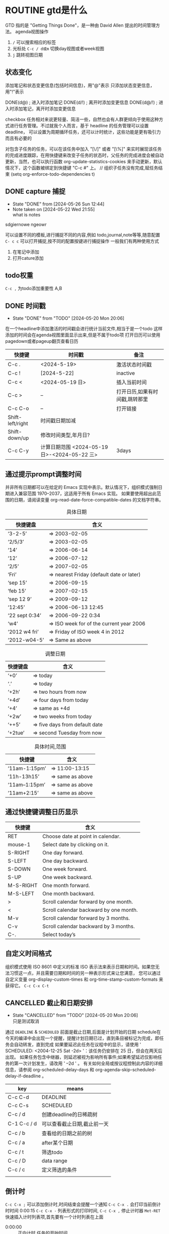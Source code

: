 * ROUTINE gtd是什么
    GTD 指的是 "Getting Things Done"，是一种由 David Allen 提出的时间管理方法。
agenda视图操作
1) =/= 可以搜索相应的标签
2) 光标处 =C-c / d或m= 切换day视图或者week视图
3) =j= 跳转视图日期
** 状态变化
添加笔记和状态变更信息(包括时间信息)，用"@"表示
只添加状态变更信息，用"!"表示

DONE(d@)       ; 进入时添加笔记
DONE(d/!)      ; 离开时添加变更信息
DONE(d@/!)     ; 进入时添加笔记，离开时添加变更信息

checkbox 任务相对来说更轻量、简洁一些，自然也会有人群更倾向于使用这种方式进行任务管理。不过就我个人而言，基于 headline 的任务管理可以设置 deadline，
可以设置为周期循环任务，还可以计时统计，这些功能是更有吸引力而且有必要的

对包含子任务的任务，可以在该任务中加入 "[\/]" 或者 "[\%]" 来实时展现该任务的完成进度跟踪，在用快捷键来改变子任务的状态时，父任务的完成进度会被自动更新，当然，也可以执行函数
org-update-statistics-cookies 来手动更新，默认情况下，这个函数被绑定到快捷键 "C-c #" 上。
// 组织子任务没有完成,赋任务结束
(setq org-enforce-todo-dependencies t)

** DONE capture 捕捉
DEADLINE: <2024-05-05 Sun>
- State "DONE"       from              [2024-05-26 Sun 12:44]
- Note taken on [2024-05-22 Wed 21:55] \\
  what is notes
:DRAW:
sdgiernowe
ngeowr
:END:

可以设置不同的模板,进行捕捉不同的内容,例如 todo,journal,note等等,随意配置
=C- c c= 可以打开捕捉,按不同的配置按键进行捕捉操作
一般我们有两种使用方式
1. 在笔记中添加
2. 打开cature添加
 

** todo权重
=C-c ,= 为todo添加重要性 A,B
   
** DONE 时间戳
- State "DONE"       from "TODO"       [2024-05-20 Mon 20:06]
在一个headline中添加激活的时间戳会进行统计当前文件,相当于是一个todo
这样添加的时间会在agenda视图里面显示出来,但是不属于todo项
打开日历可以使用 pagedown或者pageup翻页查看日历


| 快捷键           | 时间戳                                       | 备注                           |
|------------------+----------------------------------------------+--------------------------------|
| C-c .            | <2024-5-19>                                  | 激活状态时间戳                 |
| C-c !            | [2024-5-22]                                  | inactive                       |
| C-c <            | <2024-05-19 日>                              | 插入当前时间                   |
| C-c >            | --                                           | 打开日历,如果有时间戳,跳转那里 |
| C-c C-o          | --                                           | 打开链接                       |
| Shift-left/right | 时间戳日期加减                               |                                |
| Shift-down/up    | 修改时间类型,年月日?                         |                                |
| C-c C-y          | 计算日期范围 <2024-05-19 日>-<2024-05-22 三> | 3days                          |

** 通过提示prompt调整时间
    并非所有日期都可以在给定的 Emacs 实现中表示。默认情况下，组织模式强制日期进入兼容范围 1970–2037，这适用于所有 Emacs 实现。
    如果要使用超出此范围的日期，请阅读变量 org-read-date-force-compatible-dates 的文档字符串。
    #+caption: 具体日期
    | 快捷键盘         | 含义                                      |
    |----------------+------------------------------------------|
    | ‘3-2-5’        | ⇒ 2003-02-05                             |
    | ‘2/5/3’        | ⇒ 2003-02-05                             |
    | ‘14’           | ⇒ 2006-06-14                             |
    | ‘12’           | ⇒ 2006-07-12                             |
    | ‘2/5’          | ⇒ 2007-02-05                             |
    | ‘Fri’          | ⇒ nearest Friday (default date or later) |
    | ‘sep 15’       | ⇒ 2006-09-15                             |
    | ‘feb 15’       | ⇒ 2007-02-15                             |
    | ‘sep 12 9’     | ⇒ 2009-09-12                             |
    | ‘12:45’        | ⇒ 2006-06-13 12:45                       |
    | ‘22 sept 0:34’ | ⇒ 2006-09-22 0:34                        |
    | ‘w4’           | ⇒ ISO week for of the current year 2006  |
    | ‘2012 w4 fri’  | ⇒ Friday of ISO week 4 in 2012           |
    | ‘2012-w04-5’   | ⇒ Same as above                          |

    #+caption: 调整日期
    | 快捷键盘  | 含义                           |
    |---------+-------------------------------|
    | ‘+0’    | ⇒ today                       |
    | ‘.’     | ⇒ today                       |
    | ‘+2h’   | ⇒ two hours from now          |
    | ‘+4d’   | ⇒ four days from today        |
    | ‘+4’    | ⇒ same as +4d                 |
    | ‘+2w’   | ⇒ two weeks from today        |
    | ‘++5’   | ⇒ five days from default date |
    | ‘+2tue’ | ⇒ second Tuesday from now     |

    #+caption: 具体时间,范围
    | 快捷键          |  含义           |
    |----------------+-----------------|
    | ‘11am-1:15pm’  | ⇒ 11:00-13:15   |
    | ‘11h-13h15’    | ⇒ same as above |
    | ‘11am--1:15pm’ | ⇒ same as above |
    | ‘11am+2:15’    | ⇒ same as above |


    
** 通过快捷键调整日历显示

    | 快捷键     | 含义                                    |
    |-----------+----------------------------------------|
    | RET       | Choose date at point in calendar.      |
    | mouse-1   | Select date by clicking on it.         |
    | S-RIGHT   | One day forward.                       |
    | S-LEFT    | One day backward.                      |
    | S-DOWN    | One week forward.                      |
    | S-UP      | One week backward.                     |
    | M-S-RIGHT | One month forward.                     |
    | M-S-LEFT  | One month backward.                    |
    | >         | Scroll calendar forward by one month.  |
    | <         | Scroll calendar backward by one month. |
    | M-v       | Scroll calendar forward by 3 months.   |
    | C-v       | Scroll calendar backward by 3 months.  |
    | C-.       | Select today’s                         |

    
** 自定义时间格式
组织模式使用 ISO 8601 中定义的标准 ISO 表示法来表示日期和时间。如果您无法习惯这一点，并且需要日期和时间的另一种表示形式来让您满意，
您可以通过自定义变量 org-display-custom-times 和 org-time-stamp-custom-formats 来获得它。
=C-c C-x C-t=


** CANCELLED 截止和日期安排
- State "CANCELLED"  from "TODO"       [2024-05-20 Mon 20:06] \\
  只是测试取消
通过 =DEADLINE= & =SCHEDULED= 前面是截止日期,后面是计划开始的日期
schedule在今天的编译中会出现一个提醒，提醒计划日期已过，直到条目被标记为完成，即任务会自动转发，直到完成
如果要延迟此任务在议程中的显示，请使用 ' SCHEDULED: <2004-12-25 Sat -2d> '：该任务仍安排在 25 日，但会在两天后出现。
如果任务包含中继器，则延迟被视为影响所有事件;如果希望延迟仅影响任务的第一次计划发生，请改用 ' --2d ' 。
有关如何全局或按议程控制此内容的详细信息，请参阅 org-scheduled-delay-days 和 org-agenda-skip-scheduled-delay-if-deadline 。
| key         | means                   |
|-------------+-------------------------|
| C-c C-d     | DEADLINE                |
| C-c C-s     | SCHEDULED               |
| C-c / d     | 创建deadline的日稀疏树    |
| C-1 C-c / d | 可以查看截止日期,截止前一天 |
| C-c / b     | 查看给的日期之前的树       |
| C-c / a     | after某个日期             |
| C-c / t     | 筛选todo                 |
| C-c / D     | data range              |
| C-c / c     | 定义筛选的条件            |
|             |                         |



** 倒计时
=C-c C-x ;= 可以添加倒计时,时间结束会提醒一个通知
=C-c C-x .= 会打印当前倒计时时间 0:00:15
=C-c C-x -= 列表形式的打印时间,
=C-c C-x ,= 停止计时器
=Met-RET= 快速插入计时列表项,首先要有一个计时列表在上面
- 0:00:00 :: 正向计时,任务的开始时间
- 0:00:01 ::
- 0:00:02 ::

** 归档                                                        

标记为完成或者取消,不需要进行的任务都会进行归档,也可以主动进行归档
| operation   | means                                                                  |
|-------------+------------------------------------------------------------------------|
| C-c C-x C-a | 当前项目存档,会移动文件                                                    |
| C-c C-x a   | 子树归档切换当前标题的存档标签。设置标签后，标题将变为阴影面，并且隐藏其下面的子树 |
可以使用C-c C-T


* capture
这个是快速捕捉,可以把一些片段捕捉起来
日志,记录,笔记,todo等等,比单纯的在项目中使用更好
这边要搭配一些模板,包括
1. temp things 很小的事情,扫地,洗衣服,倒垃圾,打电话等等
2. todo 计划的事情
3. project 项目的事情,例如读书计划
4. note 笔记,blog的事情,单独某项事情的总结,可以发布的blog
5. journal 日志,日记,可以是一些事情的记录,也可以是纸记笔记的灵感
6. wiki 类似一些百科性质的东西,bug的由来等等,可以很简短但是觉得增长了见识
   
** agenda视图操作

- =D= 打开或关闭diary视图
- =i= diary视图插入day,week等
- =l= 打开或关闭log视图
- =j= jump到某个日期
- =k= 选择capture模板
- =h= holiday视图,最近三个月的
- =f/b= 跳转一周内容
- =w/d= 日/周视图切换
- =.= 快速回到今天
- =m,u,/B= 做标记,取消标记,批量操作

#+begin_src
基本导航和查看
n：移动到下一天。
p：移动到前一天。
f：移动到下一个时间范围（如下周）。
b：移动到上一个时间范围（如上周）。
.：跳转到今天。
v d：查看日视图。
v w：查看周视图。
v m：查看月视图。
v y：查看年视图。
任务状态和管理
t：切换任务的 TODO 状态。
C-c C-t：在任务上切换 TODO 状态。
C-c C-s：为任务设置计划时间（SCHEDULED）。
C-c C-d：为任务设置 DEADLINE 时间。
显示和隐藏信息
l：切换 Log Mode，显示或隐藏任务的状态变化日志。
C-c C-x C-v：显示或隐藏任务的子任务。
/：切换标签过滤器。
搜索和过滤
s：搜索任务。
/：按标签过滤任务。
\：按正则表达式过滤任务。
C-c /：切换到按标签搜索。
标记和批量操作
m：标记任务。
u：取消标记任务。
B：批量操作已标记的任务（如更改状态、重新计划等）。
创建和编辑任务
i：在 Agenda 视图中插入新任务。
C-c C-w：将当前任务重新归档到其他文件或标题。
C-c C-x b：重新安排当前任务。
打开和跳转
RET：打开当前任务在 Org 文件中的位置。
TAB：展开或折叠任务的子任务。
其他操作
q：退出 Agenda 视图。
r：刷新 Agenda 视图。
g：重新生成 Agenda 视图。
D：删除当前任务。
#+end_src

| ierw   | h哈    |
|--------+-------|
| 飞蛾完成 | 我诶人 |
| 积分车  | krjwe |


#+begin_src list
  
#+end_src

*eir*

=erwieir=

-山出现-  --删除-- 

_dfweo_

- [2/3] 你好 总量
  - [X] 哈阿
  - [X] 呢w
  - [ ]
    - [ ]


                            键盘对照表:
 ┏━━┳━━┳━━┳━━┳━━┳━━┳━━┳━━┳━━┳━━┓
 ┃Ｑ  ┃Ｗ  ┃Ｅ  ┃Ｒ  ┃Ｔ  ┃Ｙ  ┃Ｕsh┃Ｉch┃Ｏ  ┃Ｐ  ┃
 ┃  iu┃  ua┃   e┃ uan┃  ue┃ uai┃   u┃   i┃   o┃  un┃
 ┃    ┃  ia┃    ┃ van┃  ve┃ ing┃    ┃    ┃  uo┃  vn┃
 ┗┳━┻┳━┻┳━┻┳━┻┳━┻┳━┻┳━┻┳━┻┳━┻┳━┛
   ┃Ａ  ┃Ｓ  ┃Ｄ  ┃Ｆ  ┃Ｇ  ┃Ｈ  ┃Ｊ  ┃Ｋ  ┃Ｌ  ┃
   ┃   a┃iong┃uang┃  en┃ eng┃ ang┃  an┃  ao┃  ai┃
   ┃    ┃ ong┃iang┃    ┃  ng┃    ┃    ┃    ┃    ┃
   ┗┳━┻┳━┻┳━┻┳━┻┳━┻┳━┻┳━┻┳━┻┳━┻┳━━┓
     ┃Ｚ  ┃Ｘ  ┃Ｃ  ┃Ｖzh┃Ｂ  ┃Ｎ  ┃Ｍ  ┃，  ┃．  ┃ ／ ┃
     ┃  ei┃  ie┃ iao┃  ui┃  ou┃  in┃ ian┃前页┃后页┃符号┃
     ┃    ┃    ┃    ┃   v┃    ┃    ┃    ┃    ┃    ┃    ┃
     ┗━━┻━━┻━━┻━━┻━━┻━━┻━━┻━━┻━━┻━━┛

